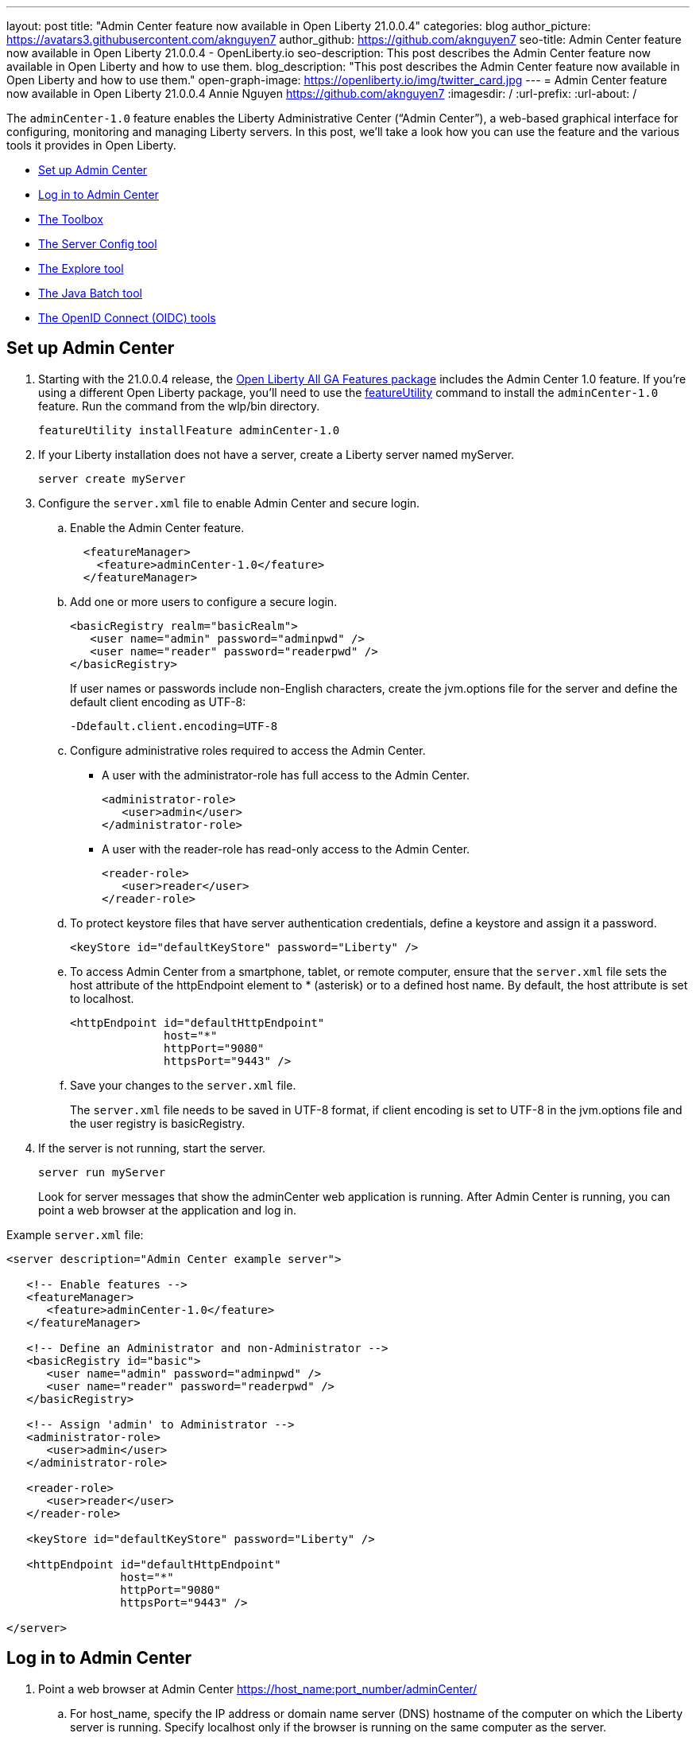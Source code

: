 ---
layout: post
title: "Admin Center feature now available in Open Liberty 21.0.0.4"
categories: blog
author_picture: https://avatars3.githubusercontent.com/aknguyen7
author_github: https://github.com/aknguyen7
seo-title: Admin Center feature now available in Open Liberty 21.0.0.4 - OpenLiberty.io
seo-description: This post describes the Admin Center feature now available in Open Liberty and how to use them.
blog_description: "This post describes the Admin Center feature now available in Open Liberty and how to use them."
open-graph-image: https://openliberty.io/img/twitter_card.jpg
---
= Admin Center feature now available in Open Liberty 21.0.0.4
Annie Nguyen <https://github.com/aknguyen7>
:imagesdir: /
:url-prefix:
:url-about: /

The `adminCenter-1.0` feature enables the Liberty Administrative Center (“Admin Center”), a web-based graphical interface for configuring, monitoring and managing Liberty servers. In this post, we’ll take a look how you can use the feature and the various tools it provides in Open Liberty.

// tag::intro[]

* <<TAG_1, Set up Admin Center>>
* <<TAG_2, Log in to Admin Center>>
* <<TAG_3, The Toolbox>>
* <<TAG_4, The Server Config tool>>
* <<TAG_5, The Explore tool>>
* <<TAG_6, The Java Batch tool>>
* <<TAG_7, The OpenID Connect (OIDC) tools>>

// tag::run[]
[#run]

//tag::features[]

[#TAG_1]
== Set up Admin Center

[start=1]
. Starting with the 21.0.0.4 release, the link:https://openliberty.io/downloads/[Open Liberty All GA Features package] includes the Admin Center 1.0 feature. If you're using a different Open Liberty package, you'll need to use the link:https://openliberty.io/docs/latest/reference/command/featureUtility-installFeature.html[featureUtility] command to install the `adminCenter-1.0` feature. Run the command from the wlp/bin directory.
+
[source]
----
featureUtility installFeature adminCenter-1.0
----
+
[start=2]
. If your Liberty installation does not have a server, create a Liberty server named myServer.
+
[source]
----
server create myServer
----
+
[start=3]
. Configure the `server.xml` file to enable Admin Center and secure login.
+
[loweralpha, start=a]
.. Enable the Admin Center feature.
+
[source, xml]
----
  <featureManager>
    <feature>adminCenter-1.0</feature>
  </featureManager>
----
+
[start=b]
.. Add one or more users to configure a secure login.
+
[source, xml]
----
<basicRegistry realm="basicRealm">
   <user name="admin" password="adminpwd" />
   <user name="reader" password="readerpwd" />
</basicRegistry>
----
+
If user names or passwords include non-English characters, create the jvm.options file for the server and define the default client encoding as UTF-8:
+
[source]
----
-Ddefault.client.encoding=UTF-8
----
+
[start=c]
.. Configure administrative roles required to access the Admin Center.
+
  * A user with the administrator-role has full access to the Admin Center.
+
[source, xml]
----
<administrator-role>
   <user>admin</user>
</administrator-role>
----
+
  * A user with the reader-role has read-only access to the Admin Center.
+
[source, xml]
----
<reader-role>
   <user>reader</user>
</reader-role>
----
+
[start=d]
.. To protect keystore files that have server authentication credentials, define a keystore and assign it a password.
+
[source, xml]
----
<keyStore id="defaultKeyStore" password="Liberty" />
----
+
[start=e]
.. To access Admin Center from a smartphone, tablet, or remote computer, ensure that the `server.xml` file sets the host attribute of the httpEndpoint element to * (asterisk) or to a defined host name. By default, the host attribute is set to localhost.
+
[source, xml]
----
<httpEndpoint id="defaultHttpEndpoint"
              host="*"
              httpPort="9080"
              httpsPort="9443" />
----
+
[start=f]
.. Save your changes to the `server.xml` file.
+
The `server.xml` file needs to be saved in UTF-8 format, if client encoding is set to UTF-8 in the jvm.options file and the user registry is basicRegistry.
+
[start=4]
. If the server is not running, start the server.
+
[source]
----
server run myServer
----
+
Look for server messages that show the adminCenter web application is running. After Admin Center is running, you can point a web browser at the application and log in.

Example `server.xml` file:

[source, xml]
----
<server description="Admin Center example server">

   <!-- Enable features -->
   <featureManager>
      <feature>adminCenter-1.0</feature>
   </featureManager>

   <!-- Define an Administrator and non-Administrator -->
   <basicRegistry id="basic">
      <user name="admin" password="adminpwd" />
      <user name="reader" password="readerpwd" />
   </basicRegistry>

   <!-- Assign 'admin' to Administrator -->
   <administrator-role>
      <user>admin</user>
   </administrator-role>

   <reader-role>
      <user>reader</user>
   </reader-role>

   <keyStore id="defaultKeyStore" password="Liberty" />

   <httpEndpoint id="defaultHttpEndpoint"
                 host="*"
                 httpPort="9080"
                 httpsPort="9443" />

</server>
----

[#TAG_2]
== Log in to Admin Center

. Point a web browser at Admin Center  https://host_name:port_number/adminCenter/

.. For host_name, specify the IP address or domain name server (DNS) hostname of the computer on which the Liberty server is running. Specify localhost only if the browser is running on the same computer as the server.

.. For port_number, specify the httpsPort value in the `server.xml` file, as shown in the following example:
+
https://localhost:9443/adminCenter/
+
https://myhost.xyz.com:9443/adminCenter/
+  
https://9.65.234.567:9443/adminCenter/
+ 
For security reasons Admin Center is only accessible over https.

. If your browser prompts you to confirm that the connection is trusted, specify an exception or otherwise enable the connection to continue to Admin Center.

. To log in to Admin Center, specify the username _admin_ and the password _adminpwd_.
+
image::img/blog/ui_login.png[align="center"]


[#TAG_3]
== The Toolbox

When log in to Admin Center, you view the **Toolbox**, which contains tools such as the **Server Config** and **Explore** and a bookmark to link:https://openliberty.io[openliberty.io].

image::img/blog/ui_toolbox.png[align="center"]

To add or remove tools and bookmarks, select *Edit* image:img/blog/ui_edit.png[] and use the **Tool Catalog** to customize your user-specific **Toolbox**.

To view a tool, select its **Toolbox** icon or directly start the tool by using the URL that is shown in the browser when you view the tool. For example, to directly start the **Explore** tool, use a URL such as https://localhost:9443/adminCenter/#explore.

Later, to log out of Admin Center, select *User* image:img/blog/ui_user.png[User] *> Log out* user_name.

[#TAG_4]
== The Server Config tool

You can use the **Server Config** tool to view and edit server configuration files in the Liberty topology. The **Server Config** tool displays configuration files such as a `server.xml` file in two modes. The Design mode displays the content of configuration files using graphical controls with inline documentation. The Source mode provides direct access to the file text and has content assist capabilities. You can customize the modes, for example, to add or remove parameter descriptions on the Design mode or to add or remove line numbers on the Source mode. Before you can edit files, you must add a link:https://openliberty.io/docs/latest/reference/config/remoteFileAccess.html[remoteFileAccess] element to the server configuration file; otherwise, files are shown in read-only mode.

To enable write access, add the following to your `server.xml` file:
[source, xml]
----
<remoteFileAccess>
   <writeDir>${server.config.dir}</writeDir>
</remoteFileAccess>
----

image::img/blog/ui_serverConfigTool1.png[align="center"]

Click on `server.xml` displays the content of the configuration file:

image::img/blog/ui_serverConfigTool2.png[align="center"]

[#TAG_5]
== The Explore tool
You can use the **Explore** tool to explore and manage resources in the Liberty topology. This tool offers options to view information about the server and its applications, to stop, start or restart resources.

image::img/blog/ui_exploreTool1.png[align="center"]

The Monitor view on the vertical navigation bar shows the metrics graphically in charts. You can use the Monitor view to track used heap memory, loaded classes, active Java™ virtual machine (JVM) threads, central processing unit (CPU) usage.

image::img/blog/ui_exploreTool3.png[align="center"]

[#TAG_6]
== The Java Batch tool

If you configured link:https://openliberty.io/docs/latest/reference/feature/batchManagement-1.0.html[batchManagement-1.0] feature, you can access the Admin Center **Java Batch** tool. With the **Java Batch** tool you can view the progress and status of your Java™ batch jobs, manage their instances, and view their log files.

image::img/blog/ui_javaBatchTool.png[align="center"]

If the batch jobs or job logs do not reside on the server that runs Admin Center, configure link:https://openliberty.io/docs/21.0.0.3/reference/config/cors.html[CORS] on each remote server that has batch jobs or job logs to enable Admin Center to request job information from each remote server.

[#TAG_7]
== The OpenID Connect (OIDC) tools

If you enabled link:https://openliberty.io/docs/latest/reference/feature/openidConnectServer-1.0.html[openidConnectServer-1.0] feature and configured link:https://openliberty.io/blog/2019/09/13/microprofile-reactive-messaging-19009.html#oidc[OIDC], you can access the Liberty Admin Center **OIDC** tools.

* *OpenID Connect Client Management Tool*
+
This tool is used to allow an administrator to manage clients on an OpenID Connect provider.
+
image::img/blog/ui_oidc_client.png[align="center"]
+
* *OpenID Connect Personal Token Management Tool*
+
This tool is used to allow a user to manage application passwords and application tokens on an OpenID Connect provider.
+
image::img/blog/ui_oidc_personalToken.png[align="center"]
+
* *OpenID Connect Users Token Management Tool*
+
This tool is used to allow an adminstrator to revoke app-passwords and app-tokens of other users on an OpenID Connect provider.
+
image::img/blog/ui_oidc_usersToken.png[align="center"]


This concludes our brief tour of Admin Center in Open Liberty. Thank you for checking it out!

//end::features[]

